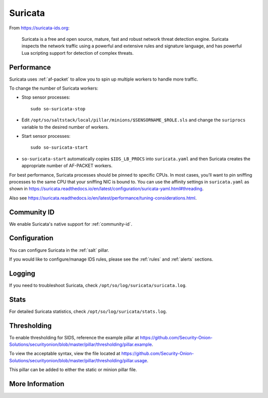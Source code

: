 .. _suricata:

Suricata
========

From https://suricata-ids.org:

    Suricata is a free and open source, mature, fast and robust network threat detection engine. Suricata inspects the network traffic using
    a powerful and extensive rules and signature language, and has powerful Lua scripting support for detection of complex threats.

Performance
-----------

Suricata uses :ref:`af-packet` to allow you to spin up multiple workers to handle more traffic.  

To change the number of Suricata workers:

-  Stop sensor processes:

   ::

      sudo so-suricata-stop

-  Edit ``/opt/so/saltstack/local/pillar/minions/$SENSORNAME_$ROLE.sls`` and change the ``suriprocs`` variable to the desired number of workers.

-  Start sensor processes:

   ::

      sudo so-suricata-start

-  ``so-suricata-start`` automatically copies ``$IDS_LB_PROCS`` into ``suricata.yaml`` and then Suricata creates the appropriate number of AF-PACKET workers.

For best performance, Suricata processes should be pinned to specific CPUs. In most cases, you’ll want to pin sniffing processes to the same CPU that your sniffing NIC is bound to. You can use the affinity settings in ``suricata.yaml`` as shown in https://suricata.readthedocs.io/en/latest/configuration/suricata-yaml.html#threading.

Also see https://suricata.readthedocs.io/en/latest/performance/tuning-considerations.html.

Community ID
------------

We enable Suricata's native support for :ref:`community-id`.

Configuration
-------------

You can configure Suricata in the :ref:`salt` pillar.

If you would like to configure/manage IDS rules, please see the :ref:`rules` and :ref:`alerts` sections.

Logging
-------

If you need to troubleshoot Suricata, check ``/opt/so/log/suricata/suricata.log``.

Stats
-----

For detailed Suricata statistics, check ``/opt/so/log/suricata/stats.log``.

Thresholding
------------

To enable thresholding for SIDS, reference the example pillar at https://github.com/Security-Onion-Solutions/securityonion/blob/master/pillar/thresholding/pillar.example. 

To view the acceptable syntax, view the file located at https://github.com/Security-Onion-Solutions/securityonion/blob/master/pillar/thresholding/pillar.usage. 

This pillar can be added to either the static or minion pillar file.

More Information
----------------

.. seealso::

    For more information about Suricata, please see https://suricata-ids.org.

